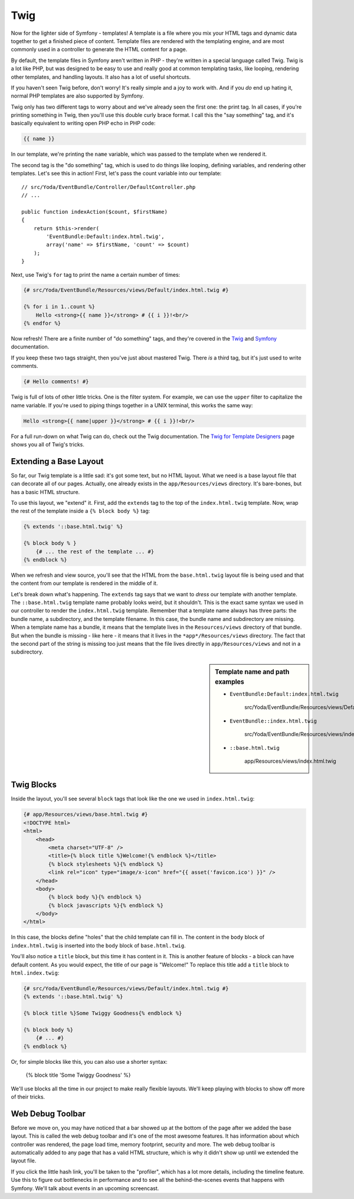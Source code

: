 Twig
====

Now for the lighter side of Symfony - templates! A template is a file where
you mix your HTML tags and dynamic data together to get a finished piece
of content. Template files are rendered with the templating engine, and are
most commonly used in a controller to generate the HTML content for a page.

By default, the template files in Symfony aren't written in PHP - they're
written in a special language called Twig. Twig is a lot like PHP, but was
designed to be easy to use and really good at common templating tasks, like
looping, rendering other templates, and handling layouts. It also has a lot
of useful shortcuts.

If you haven't seen Twig before, don't worry! It's really simple and a
joy to work with. And if you *do* end up hating it, normal PHP templates
are also supported by Symfony.

Twig only has two different tags to worry about and we've already seen the
first one: the print tag. In all cases, if you're printing something in Twig, 
then you'll use this double curly brace format. I call this the "say something"
tag, and it's basically equivalent to writing open PHP echo in PHP code:

.. code-block:: jinja

    {{ name }}

In our template, we're printing the ``name`` variable, which was passed to
the template when we rendered it.

The second tag is the "do something" tag, which is used to do things like
looping, defining variables, and rendering other templates. Let's see this
in action! First, let's pass the count variable into our template::

    // src/Yoda/EventBundle/Controller/DefaultController.php
    // ...

    public function indexAction($count, $firstName)
    {
        return $this->render(
            'EventBundle:Default:index.html.twig',
            array('name' => $firstName, 'count' => $count)
        );
    }

Next, use Twig's ``for`` tag to print the name a certain number of times:

.. code-block:: html+jinja

    {# src/Yoda/EventBundle/Resources/views/Default/index.html.twig #}

    {% for i in 1..count %}
        Hello <strong>{{ name }}</strong> # {{ i }}!<br/>
    {% endfor %}

Now refresh! There are a finite number of "do something" tags, and they're
covered in the `Twig`_ and `Symfony`_ documentation.

If you keep these two tags straight, then you've just about mastered Twig.
There *is* a third tag, but it's just used to write comments.

.. code-block:: jinja

    {# Hello comments! #}

Twig is full of lots of other little tricks. One is the filter system. For
example, we can use the ``upper`` filter to capitalize the name variable. If
you're used to piping things together in a UNIX terminal, this works the
same way:

.. code-block:: html+jinja

    Hello <strong>{{ name|upper }}</strong> # {{ i }}!<br/>

For a full run-down on what Twig can do, check out the Twig documentation.
The `Twig for Template Designers`_ page shows you all of Twig's tricks.

Extending a Base Layout
-----------------------

So far, our Twig template is a little sad: it's got some text, but no HTML
layout. What we need is a base layout file that can decorate all of our pages.
Actually, one already exists in the ``app/Resources/views`` directory. It's
bare-bones, but has a basic HTML structure.

To use this layout, we "extend" it. First, add the ``extends`` tag to the top
of the ``index.html.twig`` template. Now, wrap the rest of the template inside
a ``{% block body %}`` tag:

.. code-block:: html+jinja

    {% extends '::base.html.twig' %}

    {% block body % }
        {# ... the rest of the template ... #}
    {% endblock %}

When we refresh and view source, you'll see that the HTML from the ``base.html.twig``
layout file is being used and that the content from our template is rendered
in the middle of it.

Let's break down what's happening. The ``extends`` tag says that we want to
*dress* our template with another template. The ``::base.html.twig`` template
name probably looks weird, but it shouldn't. This is the exact same syntax
we used in our controller to render the ``index.html.twig`` template. Remember
that a template name always has three parts: the bundle name, a subdirectory,
and the template filename. In this case, the bundle name and subdirectory
are missing. When a template name has a bundle, it means that the template
lives in the ``Resources/views`` directory of that bundle. But when the bundle
is missing - like here - it means that it lives in the ``*app*/Resources/views``
directory. The fact that the second part of the string is missing too just
means that the file lives directly in ``app/Resources/views`` and not in a
subdirectory.

.. sidebar:: Template name and path examples

    * ``EventBundle:Default:index.html.twig``

        src/Yoda/EventBundle/Resources/views/Default/index.html.twig

    * ``EventBundle::index.html.twig``

        src/Yoda/EventBundle/Resources/views/index.html.twig
        
    * ``::base.html.twig``

            app/Resources/views/index.html.twig

Twig Blocks
-----------

Inside the layout, you'll see several ``block`` tags that look like the one
we used in ``index.html.twig``:

.. code-block:: html+jinja

    {# app/Resources/views/base.html.twig #}
    <!DOCTYPE html>
    <html>
        <head>
            <meta charset="UTF-8" />
            <title>{% block title %}Welcome!{% endblock %}</title>
            {% block stylesheets %}{% endblock %}
            <link rel="icon" type="image/x-icon" href="{{ asset('favicon.ico') }}" />
        </head>
        <body>
            {% block body %}{% endblock %}
            {% block javascripts %}{% endblock %}
        </body>
    </html>

In this case, the blocks define "holes" that the child template can fill in.
The content in the ``body`` block of ``index.html.twig`` is inserted into
the ``body`` block of ``base.html.twig``.

You'll also notice a ``title`` block, but this time it has content in it.
This is another feature of blocks - a block can have default content. As you
would expect, the title of our page is "Welcome!" To replace this title add
a ``title`` block to ``html.index.twig``:

.. code-block:: html+jinja

    {# src/Yoda/EventBundle/Resources/views/Default/index.html.twig #}
    {% extends '::base.html.twig' %}

    {% block title %}Some Twiggy Goodness{% endblock %}

    {% block body %}
        {# ... #}
    {% endblock %}

Or, for simple blocks like this, you can also use a shorter syntax:

    {% block title 'Some Twiggy Goodness' %}

We'll use blocks all the time in our project to make really flexible layouts.
We'll keep playing with blocks to show off more of their tricks.

Web Debug Toolbar
-----------------

Before we move on, you may have noticed that a bar showed up at the bottom
of the page after we added the base layout. This is called the web debug
toolbar and it's one of the most awesome features. It has information about which
controller was rendered, the page load time, memory footprint, security and
more. The web debug toolbar is automatically added to any page that has a
valid HTML structure, which is why it didn't show up until we extended the
layout file.

If you click the little hash link, you'll be taken to the "profiler", which
has a lot more details, including the timeline feature. Use this to figure
out bottlenecks in performance and to see all the behind-the-scenes events
that happens with Symfony. We'll talk about events in an upcoming screencast.

.. _Twig: http://twig.sensiolabs.org/doc/tags/index.html#tags
.. _Symfony: http://symfony.com/doc/current/reference/twig_reference.html
.. _`Twig for Template Designers`: http://twig.sensiolabs.org/doc/templates.html